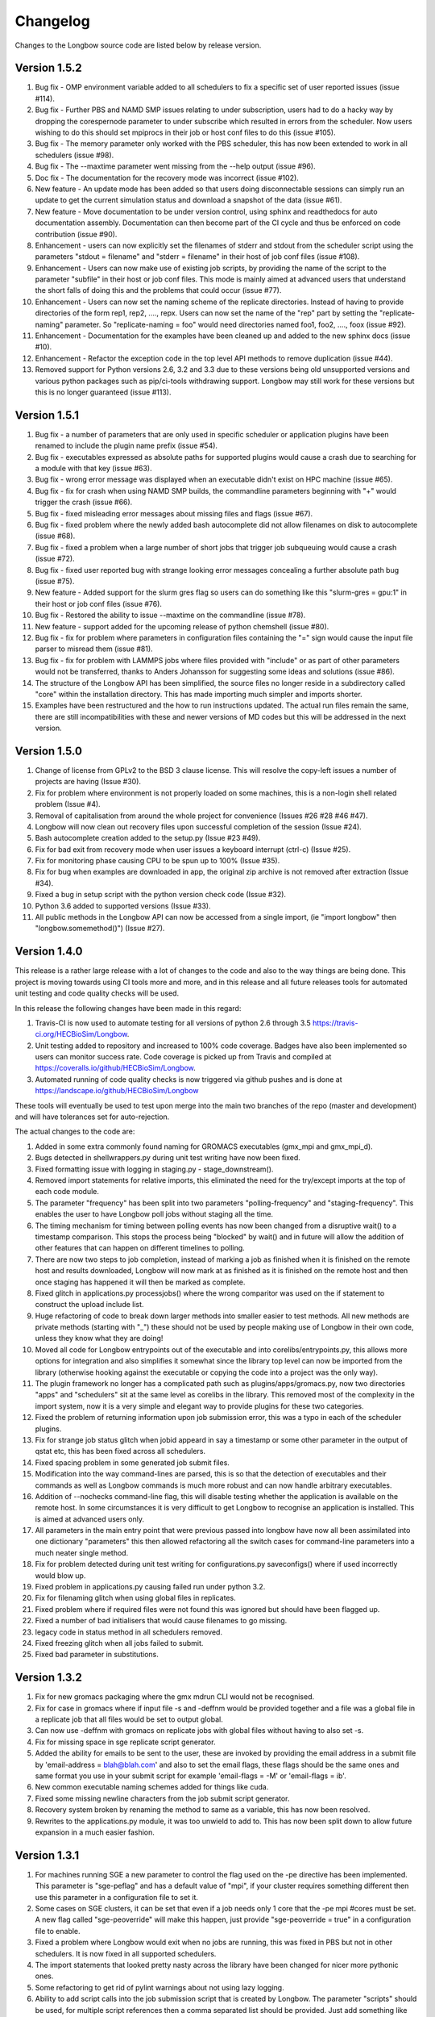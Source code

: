 Changelog
*********

Changes to the Longbow source code are listed below by release version.

Version 1.5.2
-------------

1. Bug fix - OMP environment variable added to all schedulers to fix a specific
   set of user reported issues (issue #114).

2. Bug fix - Further PBS and NAMD SMP issues relating to under subscription,
   users had to do a hacky way by dropping the corespernode parameter to under
   subscribe which resulted in errors from the scheduler. Now users wishing to
   do this should set mpiprocs in their job or host conf files to do this (issue #105).

3. Bug fix - The memory parameter only worked with the PBS scheduler, this has
   now been extended to work in all schedulers (issue #98).

4. Bug fix - The --maxtime parameter went missing from the --help output (issue #96).

5. Doc fix - The documentation for the recovery mode was incorrect (issue #102).

6. New feature - An update mode has been added so that users doing
   disconnectable sessions can simply run an update to get the current
   simulation status and download a snapshot of the data (issue #61).
   
7. New feature - Move documentation to be under version control, using sphinx
   and readthedocs for auto documentation assembly. Documentation can then
   become part of the CI cycle and thus be enforced on code contribution (issue #90).
   
8. Enhancement - users can now explicitly set the filenames of stderr and
   stdout from the scheduler script using the parameters "stdout = filename"
   and "stderr = filename" in their host of job conf files (issue #108).
   
9. Enhancement - Users can now make use of existing job scripts, by providing
   the name of the script to the parameter "subfile" in their host or job conf
   files. This mode is mainly aimed at advanced users that understand the short
   falls of doing this and the problems that could occur (issue #77).

10. Enhancement - Users can now set the naming scheme of the replicate
    directories. Instead of having to provide directories of the form
    rep1, rep2, ...., repx. Users can now set the name of the "rep" part by
    setting the "replicate-naming" parameter. So "replicate-naming = foo"
    would need directories named foo1, foo2, ...., foox (issue #92).

11. Enhancement - Documentation for the examples have been cleaned up and added
    to the new sphinx docs (issue #10).

12. Enhancement - Refactor the exception code in the top level API methods to
    remove duplication (issue #44).
   
13. Removed support for Python versions 2.6, 3.2 and 3.3 due to these versions
    being old unsupported versions and various python packages such as 
    pip/ci-tools withdrawing support. Longbow may still work for these versions
    but this is no longer guaranteed (issue #113).


Version 1.5.1
-------------

1. Bug fix - a number of parameters that are only used in specific scheduler or
   application plugins have been renamed to include the plugin name prefix (issue #54).

2. Bug fix - executables expressed as absolute paths for supported plugins
   would cause a crash due to searching for a module with that key (issue #63).

3. Bug fix - wrong error message was displayed when an executable didn't exist
   on HPC machine (issue #65).

4. Bug fix - fix for crash when using NAMD SMP builds, the commandline
   parameters beginning with "+" would trigger the crash (issue #66).

5. Bug fix - fixed misleading error messages about missing files and flags (issue #67).

6. Bug fix - fixed problem where the newly added bash autocomplete did not
   allow filenames on disk to autocomplete (issue #68).

7. Bug fix - fixed a problem when a large number of short jobs that trigger job
   subqueuing would cause a crash (issue #72).

8. Bug fix - fixed user reported bug with strange looking error messages
   concealing a further absolute path bug (issue #75).

9. New feature - Added support for the slurm gres flag so users can do
   something like this "slurm-gres = gpu:1" in their host or job conf files (issue #76).

10. Bug fix - Restored the ability to issue --maxtime on the commandline (issue #78).

11. New feature - support added for the upcoming release of python chemshell (issue #80).

12. Bug fix - fix for problem where parameters in configuration files
    containing the "=" sign would cause the input file parser to misread
    them (issue #81).

13. Bug fix - fix for problem with LAMMPS jobs where files provided with
    "include" or as part of other parameters would not be transferred, thanks
    to Anders Johansson for suggesting some ideas and solutions (issue #86).

14. The structure of the Longbow API has been simplified, the source files no
    longer reside in a subdirectory called "core" within the installation
    directory. This has made importing much simpler and imports shorter.

15. Examples have been restructured and the how to run instructions updated.
    The actual run files remain the same, there are still incompatibilities
    with these and newer versions of MD codes but this will be addressed in
    the next version.


Version 1.5.0
-------------

1. Change of license from GPLv2 to the BSD 3 clause license. This will resolve
   the copy-left issues a number of projects are having (Issue #30).

2. Fix for problem where environment is not properly loaded on some machines,
   this is a non-login shell related problem (Issue #4).

3. Removal of capitalisation from around the whole project for convenience
   (Issues #26 #28 #46 #47).

4. Longbow will now clean out recovery files upon successful completion of the
   session (Issue #24).

5. Bash autocomplete creation added to the setup.py (Issue #23 #49).

6. Fix for bad exit from recovery mode when user issues a keyboard interrupt
   (ctrl-c) (Issue #25).

7. Fix for monitoring phase causing CPU to be spun up to 100% (Issue #35).

8. Fix for bug when examples are downloaded in app, the original zip archive
   is not removed after extraction (Issue #34).

9. Fixed a bug in setup script with the python version check code (Issue #32).

10. Python 3.6 added to supported versions (Issue #33).

11. All public methods in the Longbow API can now be accessed from a single
    import, (ie "import longbow" then "longbow.somemethod()") (Issue #27).


Version 1.4.0
-------------

This release is a rather large release with a lot of changes to the code and
also to the way things are being done. This project is moving towards using CI
tools more and more, and in this release and all future releases tools for
automated unit testing and code quality checks will be used. 

In this release the following changes have been made in this regard:

1. Travis-CI is now used to automate testing for all versions of python 2.6
   through 3.5 https://travis-ci.org/HECBioSim/Longbow.

2. Unit testing added to repository and increased to 100% code coverage. Badges
   have also been implemented so users can monitor success rate. Code coverage
   is picked up from Travis and compiled at
   https://coveralls.io/github/HECBioSim/Longbow.

3. Automated running of code quality checks is now triggered via github pushes
   and is done at https://landscape.io/github/HECBioSim/Longbow

These tools will eventually be used to test upon merge into the main two
branches of the repo (master and development) and will have tolerances set for
auto-rejection.

The actual changes to the code are:

1. Added in some extra commonly found naming for GROMACS executables
   (gmx_mpi and gmx_mpi_d).

2. Bugs detected in shellwrappers.py during unit test writing have now been
   fixed.

3. Fixed formatting issue with logging in staging.py - stage_downstream().

4. Removed import statements for relative imports, this eliminated the need for
   the try/except imports at the top of each code module.

5. The parameter "frequency" has been split into two parameters
   "polling-frequency" and "staging-frequency". This enables the user to have
   Longbow poll jobs without staging all the time.

6. The timing mechanism for timing between polling events has now been changed
   from a disruptive wait() to a timestamp comparison. This stops the process
   being "blocked" by wait() and in future will allow the addition of other
   features that can happen on different timelines to polling.

7. There are now two steps to job completion, instead of marking a job as
   finished when it is finished on the remote host and results downloaded,
   Longbow will now mark at as finished as it is finished on the remote host
   and then once staging has happened it will then be marked as complete.

8. Fixed glitch in applications.py processjobs() where the wrong comparitor was
   used on the if statement to construct the upload include list.

9. Huge refactoring of code to break down larger methods into smaller easier to
   test methods. All new methods are private methods (starting with "_") these
   should not be used by people making use of Longbow in their own code, unless
   they know what they are doing!

10. Moved all code for Longbow entrypoints out of the executable and into
    corelibs/entrypoints.py, this allows more options for integration and also
    simplifies it somewhat since the library top level can now be imported from
    the library (otherwise hooking against the executable or copying the code
    into a project was the only way).

11. The plugin framework no longer has a complicated path such as
    plugins/apps/gromacs.py, now two directories "apps" and "schedulers" sit at
    the same level as corelibs in the library. This removed most of the
    complexity in the import system, now it is a very simple and elegant way to
    provide plugins for these two categories.

12. Fixed the problem of returning information upon job submission error, this
    was a typo in each of the scheduler plugins.

13. Fix for strange job status glitch when jobid appeard in say a timestamp or
    some other parameter in the output of qstat etc, this has been fixed across
    all schedulers.

14. Fixed spacing problem in some generated job submit files.

15. Modification into the way command-lines are parsed, this is so that the
    detection of executables and their commands as well as Longbow commands is
    much more robust and can now handle arbitrary executables.

16. Addition of --nochecks command-line flag, this will disable testing whether
    the application is available on the remote host. In some circumstances it
    is very difficult to get Longbow to recognise an application is installed.
    This is aimed at advanced users only.

17. All parameters in the main entry point that were previous passed into
    longbow have now all been assimilated into one dictionary "parameters" this
    then allowed refactoring all the switch cases for command-line parameters
    into a much neater single method.

18. Fix for problem detected during unit test writing for configurations.py
    saveconfigs() where if used incorrectly would blow up.

19. Fixed problem in applications.py causing failed run under python 3.2.

20. Fix for filenaming glitch when using global files in replicates.

21. Fixed problem where if required files were not found this was ignored but
    should have been flagged up.

22. Fixed a number of bad initialisers that would cause filenames to go
    missing.

23. legacy code in status method in all schedulers removed.

24. Fixed freezing glitch when all jobs failed to submit.

25. Fixed bad parameter in substitutions.

 
Version 1.3.2
-------------

1. Fix for new gromacs packaging where the gmx mdrun CLI would not be
   recognised.

2. Fix for case in gromacs where if input file -s and -deffnm would be provided
   together and a file was a global file in a replicate job that all files
   would be set to output global.

3. Can now use -deffnm with gromacs on replicate jobs with global files without
   having to also set -s.

4. Fix for missing space in sge replicate script generator.

5. Added the ability for emails to be sent to the user, these are invoked by
   providing the email address in a submit file by
   'email-address = blah@blah.com' and also to set the email flags, these flags
   should be the same ones and same format you use in your submit script for
   example 'email-flags = -M' or 'email-flags = ib'.

6. New common executable naming schemes added for things like cuda.

7. Fixed some missing newline characters from the job submit script generator.

8. Recovery system broken by renaming the method to same as a variable, this
   has now been resolved.

9. Rewrites to the applications.py module, it was too unwield to add to. This
   has now been split down to allow future expansion in a much easier fashion.

 
Version 1.3.1 
-------------

1. For machines running SGE a new parameter to control the flag used on the -pe
   directive has been implemented. This parameter is "sge-peflag" and has a
   default value of "mpi", if your cluster requires something different then
   use this parameter in a configuration file to set it.

2. Some cases on SGE clusters, it can be set that even if a job needs only 1
   core that the -pe mpi #cores must be set. A new flag called "sge-peoverride"
   will make this happen, just provide "sge-peoverride = true" in a
   configuration file to enable.

3. Fixed a problem where Longbow would exit when no jobs are running, this was
   fixed in PBS but not in other schedulers. It is now fixed in all supported
   schedulers.

4. The import statements that looked pretty nasty across the library have been
   changed for nicer more pythonic ones.

5. Some refactoring to get rid of pylint warnings about not using lazy logging.

6. Ability to add script calls into the job submission script that is created
   by Longbow. The parameter "scripts" should be used, for multiple script
   references then a comma separated list should be provided. Just add
   something like this to your configuration file "scripts = source /some/file"
   or "scripts = source /first/file, source /second/file".

7. Fix a problem when using job configuration files and not referencing a
   resource, what should have happened is that Longbow should choose the
   default (top one in hosts.conf). But it crashed with a KeyError exception,
   this is now fixed.
 

Version 1.3.0
-------------

1. Fix for recovery file bug where the file name was mangled by misplaced comma
   in os.path.join().

2. Fix for bug where the recovery file was not being recognised from the
   command-line.

3. Hydra MPI support was added to the LSF plugin, to get this to work a user
   needs to supply mpiexec.hydra as the handler parameter in hosts.conf.

4. Some bad file keywords have been removed from the NAMD plugin, more files
   have been added to the list and some corrections to bad case in list.

5. Fix for required parameters for staging not being written into the recovery
   file.

6. GROMACS files added to NAMD plugin.

7. A disconnect feature has been implemented, users supplying --disconnect on
   the command-line will have Longbow disconnect after submitting jobs, these
   can be reconnected by using the recovery file.

8. Small change to the executable, all code moved from the if
   __name__ == "__main__": to main() and all code previously in main() moved
   to longbowmain() so unit tests can be made for this part of the application.


Version 1.2.1
-------------

1. Fix for annoying error in pip when not using http on urls.

2. Modified recovery mode to use recovery files that are signed by a time stamp
   rather than using a single file, this preserves the ability to have multiple
   Longbow instances.


Version 1.2.0
-------------

1. Simplification of the whole Longbow library. This means lots of changes have
   been made to the source code and thus developers making use of Longbow in
   their code might be affected, those that simply wrap the executable will be
   largely unaffected by this, but may be affected by the below changes. The
   main change as part of the API re-write is that the hosts and jobs
   structures have simply been merged into a single structure called jobs, the
   library is now much more simple to use since all parameters are passed
   around in this single structure, so no more checking which data structure a
   parameter belongs to.

2. Extend informative error messages to all schedulers. This is issue is all
   about trying to get information from the scheduler as to why a job
   submission has failed.

   Error messages from PBS/Torque now passed to the Longbow logging system.
   Error messages from LSF now passed to the Longbow logging system.
   Error messages from SGE now passed to the Longbow logging system.
   Error messages from slurm now passed to the Longbow logging system.
   Error messages from SoGE now passed to the Longbow logging system.
   Fixed vague error that occurs during staging if bad path is used.

3. Longbow can now detect queue size limits dynamically. Machines such as
   ARCHER that only allow a certain number of jobs in the queued state at any
   one time would mean users have to use multiple Longbow sessions to do larger
   numbers of jobs. This improvement now means that a single Longbow instance
   can now submit a number of jobs larger than this limit and Longbow will hold
   back any that cannot get onto the queue in the first submit instance, as
   jobs complete, further jobs will be submitted.

4. A new recovery mode has been introduced that can recover a Longbow session
   if for some reason it gets disconnected. See documentation for more details
   on this.
5. Removal of the logging module and explicit error handling configuration
   within the top level of the library, this issue has ramifications mainly for
   developers using Longbow within their applications, users of Longbow won't
   be affected much.

   The console output messages have been aligned to 80 character widths for
   portability (users might notice this).
   Removal of the internal logging module from within Longbow (affects
   developers).

   Logging for Longbow is now configured and instantiated at the entry point
   of the application (affects developers).
   For developers using Longbow as a library now have the ability to specify
   how logging happens themselves each Longbow module logs to its own log,
   these can then be controlled by the developer allowing for deeper
   integration (affects developers).

   The top level longbow method main() has had all unnecessary code and
   parameters stripped out, this has all been moved to the application entry
   point. This now provides developers with a very high level integration point
   for simple integrations (affects developers).

6. Bad comment on the configuration method fixed (developers only).

7. API comments have been updated to be more accurate with latest changes.

8. Fix for unicode/byte string problem between Python2.x and Python3.x which
   would garble outputs from subprocess.

9. Rename the scheduler plugin "sge_arc2" to "soge" (Son of Grid Engine).

10. All Longbow command-line arguments now support both GNU standard and non
    standard forms for convenience (eg. --version and -version would be valid),
    although future versions might phase out the non-standard -param in favour
    of --param but keeping the single letter -h, -V etc as these are part of
    the standard.


Version 1.1.6
-------------

1. Fix for issue on install through pip where it was complaining about the
   missing README.rst.

2. A manifest file was added to make sure that the setuptools picks up the
   extra files.


Version 1.1.5
-------------

1. Longbow would not install under python 3 using either pip or by running the
   setup script manually. This has now been fixed by using print statements of
   the format print("text"), this form will work in all versions of python.

2. Fix for user reported annoyance of installing the hosts.conf in secret, and
   also leaving the archive that is downloaded in $home. This has now been
   replaced with a warning during install, and also the file is created locally
   and not downloaded.

3. Removed padding from version numbers so v1.01.005 > v1.1.5.

4. Changed the README.md from markdown format to reStructured text, so now the
   README is README.rst, this is to make Longbow more pip friendly whilst still
   being bitbucket and possibly github (in case in future we move).

5. setup.py modified to eliminate the python 3 issues, and also the long
   description is now the README.rst, this means that users will see something
   standard between the pip page and the bitbucket page, this will also tie in
   with new pages on the HECBioSim website which will push pip as the preferred
   way to install more prominently.

6. hosts.conf file has been removed from the development version since this is
   now created on install for new users using pip, this will be marked as
   deprecated on the website for a while so users on old versions can still get
   it. Documentation will need to be updated to reflect this change and provide
   the quickstart example that users can grab a copy of if they are doing a more
   manual install. However pip will be the encouraged way to install.

7. Parameters specified within the configuration files had to be specified in a
   very strict format (param = value), users that omitted the spaces would find
   that Longbow would crash. The code has now been fixed to use regular
   expression to read in and parse for the equals sign, this can now handle
   cases where users specify cases such as:

           param1 = value1
           param2 =value2
           param3= value3
           param4=value4

8. Added python version to logging.

9. Added longbow version to logging.

10. Moved version to the top of the longbow file.

11. Added the paper citation to the logging and readme.
 

Version 1.1.4
-------------

1. The saveconfigs method would overwrite entries within the hosts config with
   potentially blank entries if it was triggered and parameters existed in such
   a state (perhaps via overrides).

2. There was a missing clause on one of the if statements that prevented
   parameters at the hosts level from overriding internal defaults. This
   has now been added in.
 

Version 1.1.3
-------------

1. Update to the supported command line arguments to support non and GNU
   standard options for help and version number.

2. Update to allow the creation of repX directories when they are missing
   (Stops gromacs etc from exiting with path not found error).

3. Fix for bugs in python 3, there were two issues, one a python name change
   and the second was due to garbled output coming from the linux shell
   environment.
 

Version 1.1.1
-------------

1. Modifications to how Longbow accepts the help and version command line
   parameters, some people don't follow GNU standards and thus so that we can
   show them the help message/version we have allowed -v, -version, --version,
   -h, -help and --help.

2. Longbow now creates missing repX directories if they are missing in cases
   where all input files are global. This would allow jobs that might use
   different random seeds on the same input files to be efficient on transfers.


Version 1.1.0
-------------

1. Fix for overwritten rsync-includes (developers only).

2. Bad character length on PBS now has an error message to inform the user what
   went wrong. Job names longer than 15 chars would be rejected.

3. Jobs that failed in a multi job would bring down the whole lot due to a bad
   initialisation now fixed.

4. Command line Longbow is submitted with is now logged to the log file for
   debugging purposes.

5. Bug fix with a bad initialisation in job processing code.

6. New ini parsers that don't rely on python std lib parser, this means
   comments are no longer deleted.

7. The following methods; loadhosts(), loadjobs(), sortjobsconfigs(),
   sorthostsconfigs(), amendjobsconfigs() have been replaced with single method
   processconfigs().

8. Fix for critical failure when the remoteworkdir did not exist.
